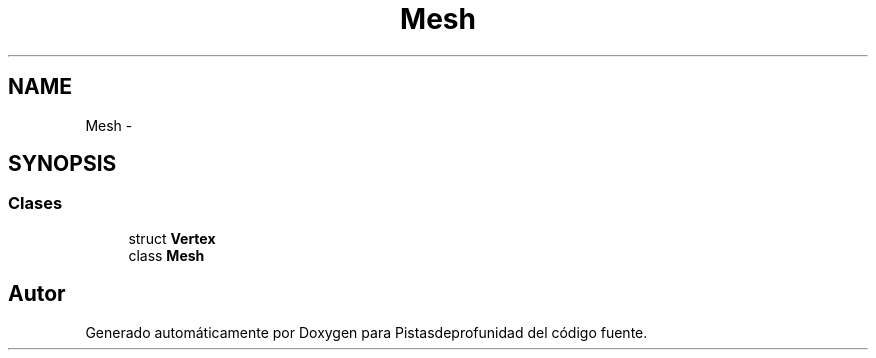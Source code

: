.TH "Mesh" 3 "Martes, 26 de Mayo de 2015" "Pistasdeprofunidad" \" -*- nroff -*-
.ad l
.nh
.SH NAME
Mesh \- 
.SH SYNOPSIS
.br
.PP
.SS "Clases"

.in +1c
.ti -1c
.RI "struct \fBVertex\fP"
.br
.ti -1c
.RI "class \fBMesh\fP"
.br
.in -1c
.SH "Autor"
.PP 
Generado automáticamente por Doxygen para Pistasdeprofunidad del código fuente\&.
